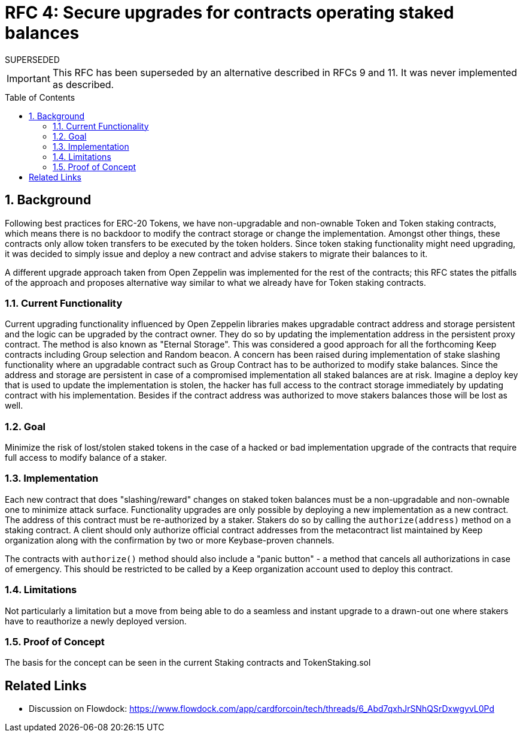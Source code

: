 :toc: macro

= RFC 4: Secure upgrades for contracts operating staked balances

.SUPERSEDED
****
IMPORTANT: This RFC has been superseded by an alternative described
in RFCs 9 and 11. It was never implemented as described.
****

:icons: font
:numbered:
toc::[]

== Background

Following best practices for ERC-20 Tokens, we have non-upgradable and
non-ownable Token and Token staking contracts, which means there is no
backdoor to modify the contract storage or change the implementation.
Amongst other things, these contracts only allow token transfers to be
executed by the token holders. Since token staking functionality might
need upgrading, it was decided to simply issue and deploy a new contract
and advise stakers to migrate their balances to it.

A different upgrade approach taken from Open Zeppelin was implemented for
the rest of the contracts; this RFC states the pitfalls of the approach and
proposes alternative way similar to what we already have for Token staking
contracts.


=== Current Functionality

Current upgrading functionality influenced by Open Zeppelin libraries makes
upgradable contract address and storage persistent and the logic can be
upgraded by the contract owner. They do so by updating the implementation
address in the persistent proxy contract. The method is also known as
"Eternal Storage". This was considered a good approach for all the
forthcoming Keep contracts including Group selection and Random beacon.
A concern has been raised during implementation of stake slashing
functionality where an upgradable contract such as Group Contract has to
be authorized to modify stake balances. Since the address and storage are
persistent in case of a compromised implementation all staked balances are
at risk. Imagine a deploy key that is used to update the implementation is
stolen, the hacker has full access to the contract storage immediately by
updating contract with his implementation. Besides if the contract address
was authorized to move stakers balances those will be lost as well.


=== Goal

Minimize the risk of lost/stolen staked tokens in the case of a hacked or
bad implementation upgrade of the contracts that require full access to
modify balance of a staker.

=== Implementation

Each new contract that does "slashing/reward" changes on staked token
balances must be a non-upgradable and non-ownable one to minimize attack
surface. Functionality upgrades are only possible by deploying a new
implementation as a new contract. The address of this contract must be
re-authorized by a staker. Stakers do so by calling the `authorize(address)`
method on a staking contract. A client should only authorize official
contract addresses from the metacontract list maintained by Keep
organization along with the confirmation by two or more Keybase-proven
channels.

The contracts with `authorize()` method should also include a "panic button"
- a method that cancels all authorizations in case of emergency. This
should be restricted to be called by a Keep organization account used to
deploy this contract.


=== Limitations

Not particularly a limitation but a move from being able to do a seamless
and instant upgrade to a drawn-out one where stakers have to reauthorize
a newly deployed version.

=== Proof of Concept

The basis for the concept can be seen in the current Staking contracts
and TokenStaking.sol


[bibliography]
== Related Links

- Discussion on Flowdock:
https://www.flowdock.com/app/cardforcoin/tech/threads/6_Abd7qxhJrSNhQSrDxwgyvL0Pd
